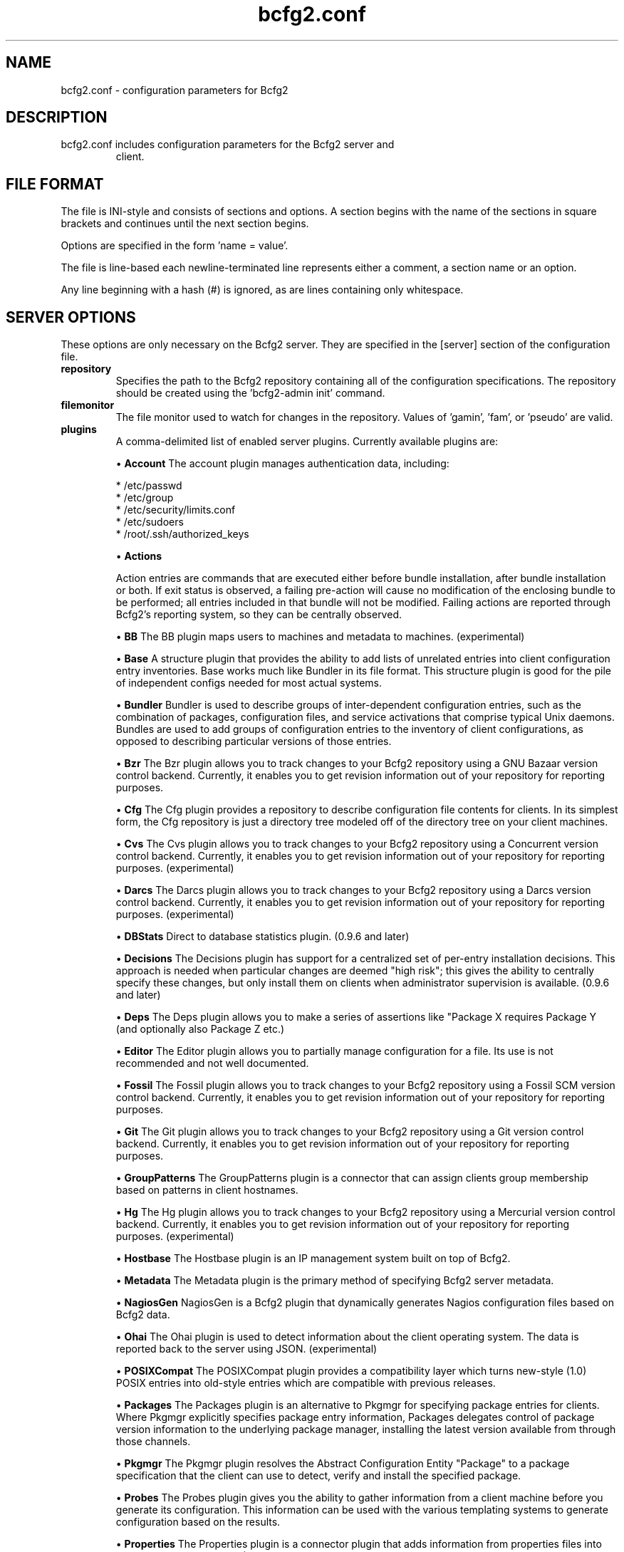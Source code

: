 .TH bcfg2.conf 5

.SH NAME
bcfg2.conf - configuration parameters for Bcfg2

.SH DESCRIPTION
.TP
bcfg2.conf includes configuration parameters for the Bcfg2 server and
client.

.SH FILE FORMAT
The file is INI-style and consists of sections and options. A section
begins with the name of the sections in square brackets and continues
until the next section begins.

Options are specified in the form 'name = value'.

The file is line-based each newline-terminated line represents either
a comment, a section name or an option.

Any line beginning with a hash (#) is ignored, as are lines containing
only whitespace.


.SH SERVER OPTIONS
These options are only necessary on the Bcfg2 server. They are
specified in the [server] section of the configuration file.

.TP
.B repository
Specifies the path to the Bcfg2 repository containing all of the
configuration specifications. The repository should be created
using the 'bcfg2-admin init' command.

.TP
.B filemonitor
The file monitor used to watch for changes in the repository.
Values of 'gamin', 'fam', or 'pseudo' are valid.

.TP
.B plugins
A comma-delimited list of enabled server plugins. Currently available
plugins are:

\(bu
.B Account
The account plugin manages authentication data, including:

 * /etc/passwd
 * /etc/group
 * /etc/security/limits.conf
 * /etc/sudoers
 * /root/.ssh/authorized_keys

\(bu
.B Actions

Action entries are commands that are executed either before bundle
installation, after bundle installation or both. If exit status is
observed, a failing pre-action will cause no modification of the
enclosing bundle to be performed; all entries included in that bundle
will not be modified. Failing actions are reported through Bcfg2's
reporting system, so they can be centrally observed.

\(bu
.B BB
The BB plugin maps users to machines and metadata to machines. 
(experimental)

\(bu
.B Base
A structure plugin that provides the ability to add lists of unrelated
entries into client configuration entry inventories. Base works much
like Bundler in its file format. This structure plugin is good for
the pile of independent configs needed for most actual systems.

\(bu
.B Bundler
Bundler is used to describe groups of inter-dependent configuration
entries, such as the combination of packages, configuration files,
and service activations that comprise typical Unix daemons. Bundles
are used to add groups of configuration entries to the inventory of
client configurations, as opposed to describing particular versions
of those
entries.

\(bu
.B Bzr
The Bzr plugin allows you to track changes to your Bcfg2 repository
using a GNU Bazaar version control backend. Currently, it enables
you to get revision information out of your repository for reporting
purposes.

\(bu
.B Cfg
The Cfg plugin provides a repository to describe configuration file
contents for clients. In its simplest form, the Cfg repository is
just a directory tree modeled off of the directory tree on your client
machines.

\(bu
.B Cvs
The Cvs plugin allows you to track changes to your Bcfg2 repository
using a Concurrent version control backend. Currently, it enables you
to get revision information out of your repository for reporting
purposes. (experimental)

\(bu
.B Darcs
The Darcs plugin allows you to track changes to your Bcfg2 repository
using a Darcs version control backend. Currently, it enables you to
get revision information out of your repository for reporting purposes.
(experimental)

\(bu
.B DBStats
Direct to database statistics plugin. (0.9.6 and later)

\(bu
.B Decisions
The Decisions plugin has support for a centralized set of per-entry
installation decisions. This approach is needed when particular
changes are deemed "high risk"; this gives the ability to centrally
specify these changes, but only install them on clients when
administrator supervision is available. (0.9.6 and later)

\(bu
.B Deps
The Deps plugin allows you to make a series of assertions like
"Package X requires Package Y (and optionally also Package Z etc.)

\(bu
.B Editor
The Editor plugin allows you to partially manage configuration for
a file. Its use is not recommended and not well documented.

\(bu
.B Fossil
The Fossil plugin allows you to track changes to your Bcfg2 repository
using a Fossil SCM version control backend. Currently, it enables
you to get revision information out of your repository for reporting
purposes.

\(bu
.B Git
The Git plugin allows you to track changes to your Bcfg2 repository
using a Git version control backend. Currently, it enables you to
get revision information out of your repository for reporting purposes.

\(bu
.B GroupPatterns
The GroupPatterns plugin is a connector that can assign clients group
membership based on patterns in client hostnames.

\(bu
.B Hg
The Hg plugin allows you to track changes to your Bcfg2 repository
using a Mercurial version control backend. Currently, it enables you
to get revision information out of your repository for reporting
purposes. (experimental)

\(bu
.B Hostbase
The Hostbase plugin is an IP management system built on top of Bcfg2.

\(bu
.B Metadata
The Metadata plugin is the primary method of specifying Bcfg2 server
metadata.

\(bu
.B NagiosGen
NagiosGen is a Bcfg2 plugin that dynamically generates Nagios
configuration files based on Bcfg2 data.

\(bu
.B Ohai
The Ohai plugin is used to detect information about the client
operating system. The data is reported back to the server using
JSON. (experimental)

\(bu
.B POSIXCompat
The POSIXCompat plugin provides a compatibility layer which turns
new-style (1.0) POSIX entries into old-style entries which are
compatible with previous releases.

\(bu
.B Packages
The Packages plugin is an alternative to Pkgmgr for specifying
package entries for clients. Where Pkgmgr explicitly specifies
package entry information, Packages delegates control of package
version information to the underlying package manager, installing
the latest version available from through those channels.

\(bu
.B Pkgmgr
The Pkgmgr plugin resolves the Abstract Configuration Entity
"Package" to a package specification that the client can use to
detect, verify and install the specified package.

\(bu
.B Probes
The Probes plugin gives you the ability to gather information from a
client machine before you generate its configuration. This information
can be used with the various templating systems to generate
configuration based on the results.

\(bu
.B Properties
The Properties plugin is a connector plugin that adds information
from properties files into client metadata instances. (1.0 and later)

\(bu
.B Rules
The Rules plugin resolves Abstract Configuration Entities to literal
configuration entries suitable for the client drivers to consume.

\(bu
.B SGenshi (Deprecated)
See Bundler.

\(bu
.B Snapshots
The Snapshots plugin stores various aspects of a client's state when
the client checks in to the server.

\(bu
.B SSHbase
The SSHbase generator plugin manages ssh host keys (both v1 and v2)
for hosts. It also manages the ssh_known_hosts file. It can integrate
host keys from other management domains and similarly export its keys.

\(bu
.B Svn
The Svn plugin allows you to track changes to your Bcfg2 repository
using a Subversion backend. Currently, it enables you to get revision
information out of your repository for reporting purposes.

\(bu
.B TCheetah
The TCheetah plugin allows you to use the cheetah templating system
to create files. It also allows you to include the results of probes
executed on the client in the created files.

\(bu
.B TGenshi
The TGenshi plugin allows you to use the Genshi templating system to
create files. It also allows you to include the results of probes
executed on the client in the created files.

\(bu
.B Trigger
Trigger is a plugin that calls external scripts when clients are
configured.

.TP
.B prefix
Specifies a prefix if the Bcfg2 installation isn't placed in the
default location (eg. /usr/local).

.SH MDATA OPTIONS
These options affect the default metadata settings for Paths with
type='file'.

.TP
.B owner
Global owner for Paths (defaults to root)

.TP
.B group
Global group for Paths (defaults to root)

.TP
.B perms
Global permissions for Paths (defaults to 644)

.TP
.B paranoid
Global paranoid settings for Paths (defaults to false)


.SH CLIENT OPTIONS
These options only affect client functionality, specified in the
[client] section.

.TP
.B drivers
Specify tool driver set to use. This option can be used to explicitly
specify the client tool drivers you want to use when the client is run.

.TP
.B paranoid
Run the client in paranoid mode.


.SH STATISTICS OPTIONS
Server-only, specified in the [statistics] section. These options
control the statistics collection functionality of the server.

.TP
.B database_engine
The database engine used by the statistics module. One of either
'postgresql', 'mysql', 'sqlite3', or 'ado_mssql'.

.TP
.B database_name
The name of the database to use for statistics data. If
'database_engine' is set to 'sqlite3' this is a file path to
sqlite file and defaults to $REPOSITORY_DIR/etc/brpt.sqlite

.TP
.B database_user
User for database connections. Not used for sqlite3.

.TP
.B database_password
Password for database connections. Not used for sqlite3.

.TP
.B database_host
Host for database connections. Not used for sqlite3.

.TP
.B database_port
Port for database connections. Not used for sqlite3.

.TP
.B time_zone
Specify a time zone other than that used on the system. (Note that this
will cause the bcfg2 server to log messages in this time zone as well).


.SH COMMUNICATION OPTIONS
Specified in the [communication] section. These options define
settings used for client-server communication.

.TP
.B ca
The path to a file containing the CA certificate. This file is
required on the server, and optional on clients. However, if the
cacert is not present on clients, the server cannot be verified. 

.TP
.B certificate
The path to a file containing a PEM formatted certificate which
signs the key with the ca certificate. This setting is required on
the server in all cases, and required on clients if using client
certificates. 

.TP
.B key
Specifies the path to a file containing the SSL Key. This is required
on the server in all cases, and required on clients if using client
certificates. 

.TP
.B password
Required on both the server and clients. On the server, sets the
password clients need to use to communicate. On a client, sets the
password to use to connect to the server.

.TP
.B protocol
Communication protocol to use. Defaults to xmlrpc/ssl.

.TP
.B retries
A client-only option. Number of times to retry network communication.

.TP
.B user
A client-only option. The UUID of the client.

.SH PARANOID OPTIONS
These options allow for finer-grained control of the paranoid mode
on the Bcfg2 client. They are specified in the [paranoid] section
of the configuration file.

.TP
.B path
Custom path for backups created in paranoid mode. The default is in 
/var/cache/bcfg2.

.TP
.B max_copies
Specify a maximum number of copies for the server to keep when running
in paranoid mode. Only the most recent versions of these copies will
be kept.

.SH COMPONENT OPTIONS
Specified in the [components] section.

.TP
.B bcfg2
URL of the server. On the server this specifies which interface and
port the server listens on. On the client, this specifies where the
client will attempt to contact the server.
eg: bcfg2 = https://10.3.1.6:6789

.TP
.B encoding
Text encoding of configuration files. Defaults to the system default
encoding.


.SH LOGGING OPTIONS
Specified in the [logging] section. These options control the server
logging functionality.

.B path
Server log file path.

.SH SNAPSHOTS OPTIONS
Specified in the [snapshots] section. These options control the server
snapshots functionality.

.B driver
sqlite

.B database
The name of the database to use for statistics data.
eg: $REPOSITORY_DIR/etc/bcfg2.sqlite

.SH SEE ALSO
.BR bcfg2(1),
.BR bcfg2-server(8)

